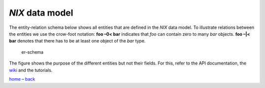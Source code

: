 *NIX* data model
================

The entity-relation schema below shows all entities that are defined in
the *NIX* data model. To illustrate relations between the entities we
use the crow-foot notation: **foo –0< bar** indicates that *foo* can
contain zero to many *bar* objects. **foo –|< bar** denotes that there
has to be at least one object of the *bar* type.

.. figure:: ./images/data_model_brief.png
   :alt: NIX data model

   er-schema

The figure shows the purpose of the different entities but not their
fields. For this, refer to the API documentation, the
`wiki <https://github.com/G-Node/nix/wiki>`__ and the tutorials.

`home <./index.md>`__ – `back <./getting_started.md>`__
